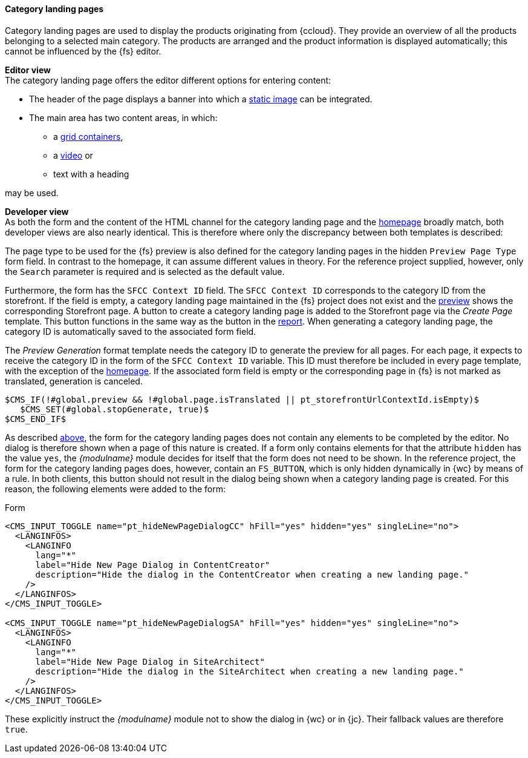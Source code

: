 [[catlandingpage]]
==== Category landing pages
Category landing pages are used to display the products originating from {ccloud}.
They provide an overview of all the products belonging to a selected main category.
The products are arranged and the product information is displayed automatically; this cannot be influenced by the {fs} editor.

[underline]#*Editor view*# +
The category landing page offers the editor different options for entering content:

* The header of the page displays a banner into which a <<banner_image,static image>> can be integrated.
* The main area has two content areas, in which:
** a <<grid_container,grid containers>>,
** a <<video,video>> or
** text with a heading

may be used.

[underline]#*Developer view*# +
As both the form and the content of the HTML channel for the category landing page and the <<hp,homepage>> broadly match, both developer views are also nearly identical.
This is therefore where only the discrepancy between both templates is described:

The page type to be used for the {fs} preview is also defined for the category landing pages in the hidden `Preview Page Type` form field.
In contrast to the homepage, it can assume different values in theory.
For the reference project supplied, however, only the `Search` parameter is required and is selected as the default value.

Furthermore, the form has the `SFCC Context ID` field.
The `SFCC Context ID` corresponds to the category ID from the storefront.
If the field is empty, a category landing page maintained in the {fs} project does not exist and the <<uc_preview,preview>> shows the corresponding Storefront page.
A button to create a category landing page is added to the Storefront page via the _Create Page_ template.
This button functions in the same way as the button in the <<create_detailpage,report>>.
When generating a category landing page, the category ID is automatically saved to the associated form field.

The _Preview Generation_ format template needs the category ID to generate the preview for all pages.
For each page, it expects to receive the category ID in the form of the `SFCC Context ID` variable.
This ID must therefore be included in every page template, with the exception of the <<hp,homepage>>.
If the associated form field is empty or the corresponding page in {fs} is not marked as translated, generation is canceled.

[source,FirstSpirit]
----
$CMS_IF(!#global.preview && !#global.page.isTranslated || pt_storefrontUrlContextId.isEmpty)$
   $CMS_SET(#global.stopGenerate, true)$
$CMS_END_IF$ 
----

As described <<detail_pages_dialog_not_shown_note,above>>, the form for the category landing pages does not contain any elements to be completed by the editor.
No dialog is therefore shown when a page of this nature is created.
If a form only contains elements for that the attribute `hidden` has the value `yes`, the _{modulname}_ module decides for itself that the form does not need to be shown.
In the reference project, the form for the category landing pages does, however, contain an `FS_BUTTON`, which is only hidden dynamically in {wc} by means of a rule.
In both clients, this button should not result in the dialog being shown when a category landing page is created.
For this reason, the following elements were added to the form:

[source,xml]
.Form
----
<CMS_INPUT_TOGGLE name="pt_hideNewPageDialogCC" hFill="yes" hidden="yes" singleLine="no">
  <LANGINFOS>
    <LANGINFO
      lang="*"
      label="Hide New Page Dialog in ContentCreator"
      description="Hide the dialog in the ContentCreator when creating a new landing page."
    />
  </LANGINFOS>
</CMS_INPUT_TOGGLE>

<CMS_INPUT_TOGGLE name="pt_hideNewPageDialogSA" hFill="yes" hidden="yes" singleLine="no">
  <LANGINFOS>
    <LANGINFO
      lang="*"
      label="Hide New Page Dialog in SiteArchitect"
      description="Hide the dialog in the SiteArchitect when creating a new landing page."
    />
  </LANGINFOS>
</CMS_INPUT_TOGGLE>
----

These explicitly instruct the _{modulname}_ module not to show the dialog in {wc} or in {jc}.
Their fallback values are therefore `true`.
